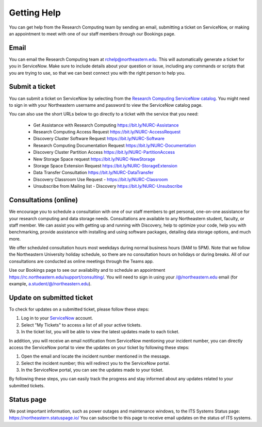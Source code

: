 *************
Getting Help
*************

You can get help from the Research Computing team by sending an email,
submitting a ticket on ServiceNow, or making an appointment to meet with one of
our staff members through our Bookings page.

Email
=====

You can email the Research Computing team at rchelp@northeastern.edu.
This will automatically generate a ticket for you in ServiceNow.
Make sure to include details about your question or issue, including any commands
or scripts that you are trying to use, so that we can best connect you with the right person to help you.

Submit a ticket
===============

You can submit a ticket on ServiceNow by selecting from the `Research Computing ServiceNow catalog <https://service.northeastern.edu/tech?id=tech_service_category&sys_id=ff07000fdb83b700a37cd206ca961969>`_.
You might need to sign in with your Northeastern username and password to view the ServiceNow catalog page.

You can also use the short URLs below to go directly to a ticket with the service that you need:

 * Get Assistance with Research Computing https://bit.ly/NURC-Assistance
 * Research Computing Access Request https://bit.ly/NURC-AccessRequest
 * Discovery Cluster Software Request https://bit.ly/NURC-Software
 * Research Computing Documentation Request https://bit.ly/NURC-Documentation
 * Discovery Cluster Partition Access https://bit.ly/NURC-PartitionAccess
 * New Storage Space request https://bit.ly/NURC-NewStorage
 * Storage Space Extension Request https://bit.ly/NURC-StorageExtension
 * Data Transfer Consultation https://bit.ly/NURC-DataTransfer
 * Discovery Classroom Use Request - https://bit.ly/NURC-Classroom
 * Unsubscribe from Mailing list - Discovery https://bit.ly/NURC-Unsubscribe

Consultations (online)
========================

We encourage you to schedule a consultation with one of our staff members to get personal, one-on-one assistance for your research computing and data storage needs.
Consultations are available to any Northeastern student, faculty, or staff member. We can assist you with getting up and running with Discovery, help to optimize your code, help you with benchmarking,
provide assistance with installing and using software packages, detailing data storage options, and much more.

We offer scheduled consultation hours most weekdays during normal business hours (9AM to 5PM). Note that we follow the Northeastern University
holiday schedule, so there are no consultation hours on holidays or during breaks. All of our consultations are conducted as online
meetings through the Teams app.

Use our Bookings page to see our availability and to schedule an appointment https://rc.northeastern.edu/support/consulting/.
You will need to sign in using your /@/northeastern.edu email (for example, a.student/@/northeastern.edu).

Update on submitted ticket
==========================

To check for updates on a submitted ticket, please follow these steps:

1. Log in to your `ServiceNow <https://service.northeastern.edu/tech>`_ account.
2. Select "My Tickets" to access a list of all your active tickets.
3. In the ticket list, you will be able to view the latest updates made to each ticket.

In addition, you will receive an email notification from ServiceNow mentioning your incident number, you can directly access the ServiceNow portal to view the updates on your ticket by following these steps:

1. Open the email and locate the incident number mentioned in the message.
2. Select the incident number; this will redirect you to the ServiceNow portal.
3. In the ServiceNow portal, you can see the updates made to your ticket.

By following these steps, you can easily track the progress and stay informed about any updates related to your submitted tickets.

Status page
============

We post important information, such as power outages and maintenance windows, to the ITS Systems Status page: https://northeastern.statuspage.io/
You can subscribe to this page to receive email updates on the status of ITS systems.
